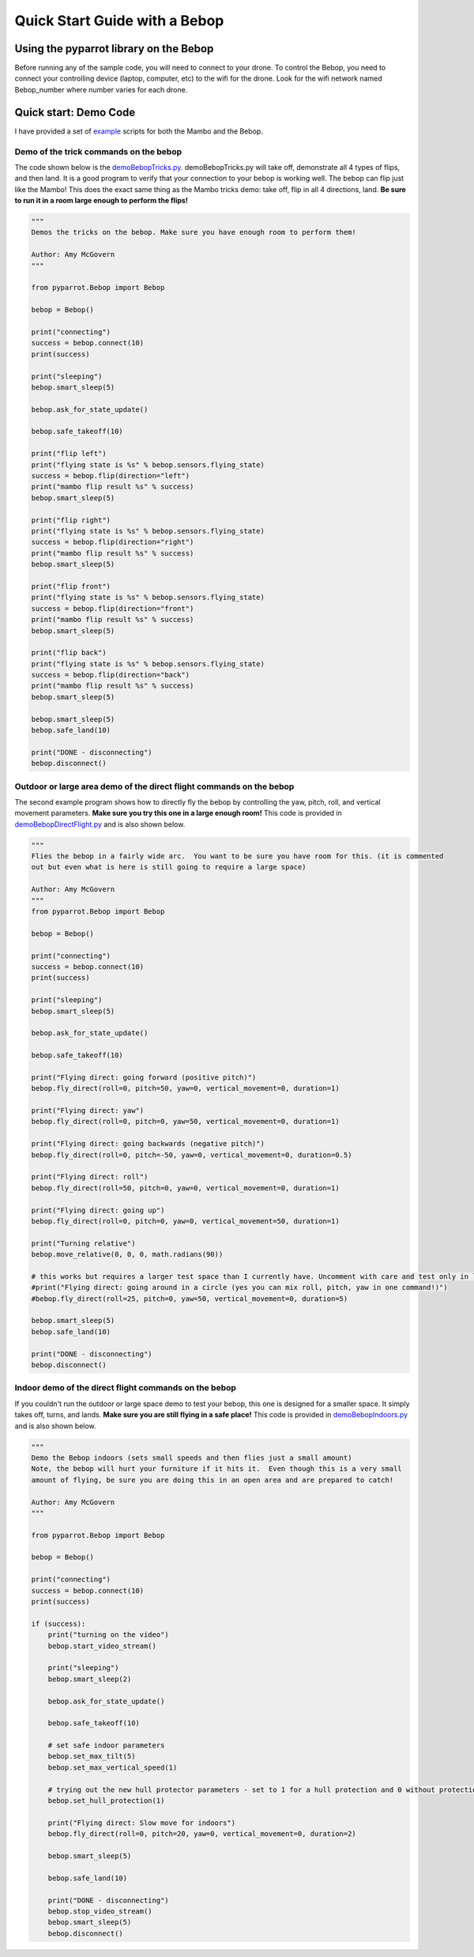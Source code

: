 .. title:: Quick Start with a Bebop

.. quickstartmambo:

Quick Start Guide with a Bebop
==============================

Using the pyparrot library on the Bebop
---------------------------------------

Before running any of the sample code, you will need to connect to your drone.  To control the Bebop, you need to
connect your controlling device (laptop, computer, etc) to the wifi for the drone.  Look for the wifi network
named Bebop_number where number varies for each drone.

Quick start:  Demo Code
-----------------------
I have provided a set of `example <https://github.com/amymcgovern/pyparrot/tree/master/examples>`_ scripts for both the
Mambo and the Bebop.

Demo of the trick commands on the bebop
^^^^^^^^^^^^^^^^^^^^^^^^^^^^^^^^^^^^^^^

The code shown below is the
`demoBebopTricks.py <https://github.com/amymcgovern/pyparrot/blob/master/examples/demoBebopTricks.py>`_.
demoBebopTricks.py will take off, demonstrate all 4 types of flips, and then land.  It is a good program to
verify that your connection to your bebop is working well.  The bebop can flip just like the Mambo!  This does
the exact same thing as the Mambo tricks demo: take off, flip in all 4 directions, land.
**Be sure to run it in a room large enough to perform the flips!**

.. code-block:: python

    """
    Demos the tricks on the bebop. Make sure you have enough room to perform them!

    Author: Amy McGovern
    """

    from pyparrot.Bebop import Bebop

    bebop = Bebop()

    print("connecting")
    success = bebop.connect(10)
    print(success)

    print("sleeping")
    bebop.smart_sleep(5)

    bebop.ask_for_state_update()

    bebop.safe_takeoff(10)

    print("flip left")
    print("flying state is %s" % bebop.sensors.flying_state)
    success = bebop.flip(direction="left")
    print("mambo flip result %s" % success)
    bebop.smart_sleep(5)

    print("flip right")
    print("flying state is %s" % bebop.sensors.flying_state)
    success = bebop.flip(direction="right")
    print("mambo flip result %s" % success)
    bebop.smart_sleep(5)

    print("flip front")
    print("flying state is %s" % bebop.sensors.flying_state)
    success = bebop.flip(direction="front")
    print("mambo flip result %s" % success)
    bebop.smart_sleep(5)

    print("flip back")
    print("flying state is %s" % bebop.sensors.flying_state)
    success = bebop.flip(direction="back")
    print("mambo flip result %s" % success)
    bebop.smart_sleep(5)

    bebop.smart_sleep(5)
    bebop.safe_land(10)

    print("DONE - disconnecting")
    bebop.disconnect()

Outdoor or large area demo of the direct flight commands on the bebop
^^^^^^^^^^^^^^^^^^^^^^^^^^^^^^^^^^^^^^^^^^^^^^^^^^^^^^^^^^^^^^^^^^^^^
The second example program shows how to directly fly the bebop by controlling the yaw, pitch, roll, and
vertical movement parameters.  **Make sure you try this one in a large enough room!**
This code is provided in
`demoBebopDirectFlight.py <https://github.com/amymcgovern/pyparrot/blob/master/examples/demoBebopDirectFlight.py>`_
and is also shown below.


.. code-block:: python

    """
    Flies the bebop in a fairly wide arc.  You want to be sure you have room for this. (it is commented
    out but even what is here is still going to require a large space)

    Author: Amy McGovern
    """
    from pyparrot.Bebop import Bebop

    bebop = Bebop()

    print("connecting")
    success = bebop.connect(10)
    print(success)

    print("sleeping")
    bebop.smart_sleep(5)

    bebop.ask_for_state_update()

    bebop.safe_takeoff(10)

    print("Flying direct: going forward (positive pitch)")
    bebop.fly_direct(roll=0, pitch=50, yaw=0, vertical_movement=0, duration=1)

    print("Flying direct: yaw")
    bebop.fly_direct(roll=0, pitch=0, yaw=50, vertical_movement=0, duration=1)

    print("Flying direct: going backwards (negative pitch)")
    bebop.fly_direct(roll=0, pitch=-50, yaw=0, vertical_movement=0, duration=0.5)

    print("Flying direct: roll")
    bebop.fly_direct(roll=50, pitch=0, yaw=0, vertical_movement=0, duration=1)

    print("Flying direct: going up")
    bebop.fly_direct(roll=0, pitch=0, yaw=0, vertical_movement=50, duration=1)

    print("Turning relative")
    bebop.move_relative(0, 0, 0, math.radians(90))

    # this works but requires a larger test space than I currently have. Uncomment with care and test only in large spaces!
    #print("Flying direct: going around in a circle (yes you can mix roll, pitch, yaw in one command!)")
    #bebop.fly_direct(roll=25, pitch=0, yaw=50, vertical_movement=0, duration=5)

    bebop.smart_sleep(5)
    bebop.safe_land(10)

    print("DONE - disconnecting")
    bebop.disconnect()


Indoor demo of the direct flight commands on the bebop
^^^^^^^^^^^^^^^^^^^^^^^^^^^^^^^^^^^^^^^^^^^^^^^^^^^^^^

If you couldn't run the outdoor or large space demo to test your bebop, this one is designed for a smaller space.
It simply takes off, turns, and lands. **Make sure you are still flying in a safe place!** This code is provided in
`demoBebopIndoors.py <https://github.com/amymcgovern/pyparrot/blob/master/examples/demoBebopIndoors.py>`_
and is also shown below.


.. code-block:: python

    """
    Demo the Bebop indoors (sets small speeds and then flies just a small amount)
    Note, the bebop will hurt your furniture if it hits it.  Even though this is a very small
    amount of flying, be sure you are doing this in an open area and are prepared to catch!

    Author: Amy McGovern
    """

    from pyparrot.Bebop import Bebop

    bebop = Bebop()

    print("connecting")
    success = bebop.connect(10)
    print(success)

    if (success):
        print("turning on the video")
        bebop.start_video_stream()

        print("sleeping")
        bebop.smart_sleep(2)

        bebop.ask_for_state_update()

        bebop.safe_takeoff(10)

        # set safe indoor parameters
        bebop.set_max_tilt(5)
        bebop.set_max_vertical_speed(1)

        # trying out the new hull protector parameters - set to 1 for a hull protection and 0 without protection
        bebop.set_hull_protection(1)

        print("Flying direct: Slow move for indoors")
        bebop.fly_direct(roll=0, pitch=20, yaw=0, vertical_movement=0, duration=2)

        bebop.smart_sleep(5)

        bebop.safe_land(10)

        print("DONE - disconnecting")
        bebop.stop_video_stream()
        bebop.smart_sleep(5)
        bebop.disconnect()